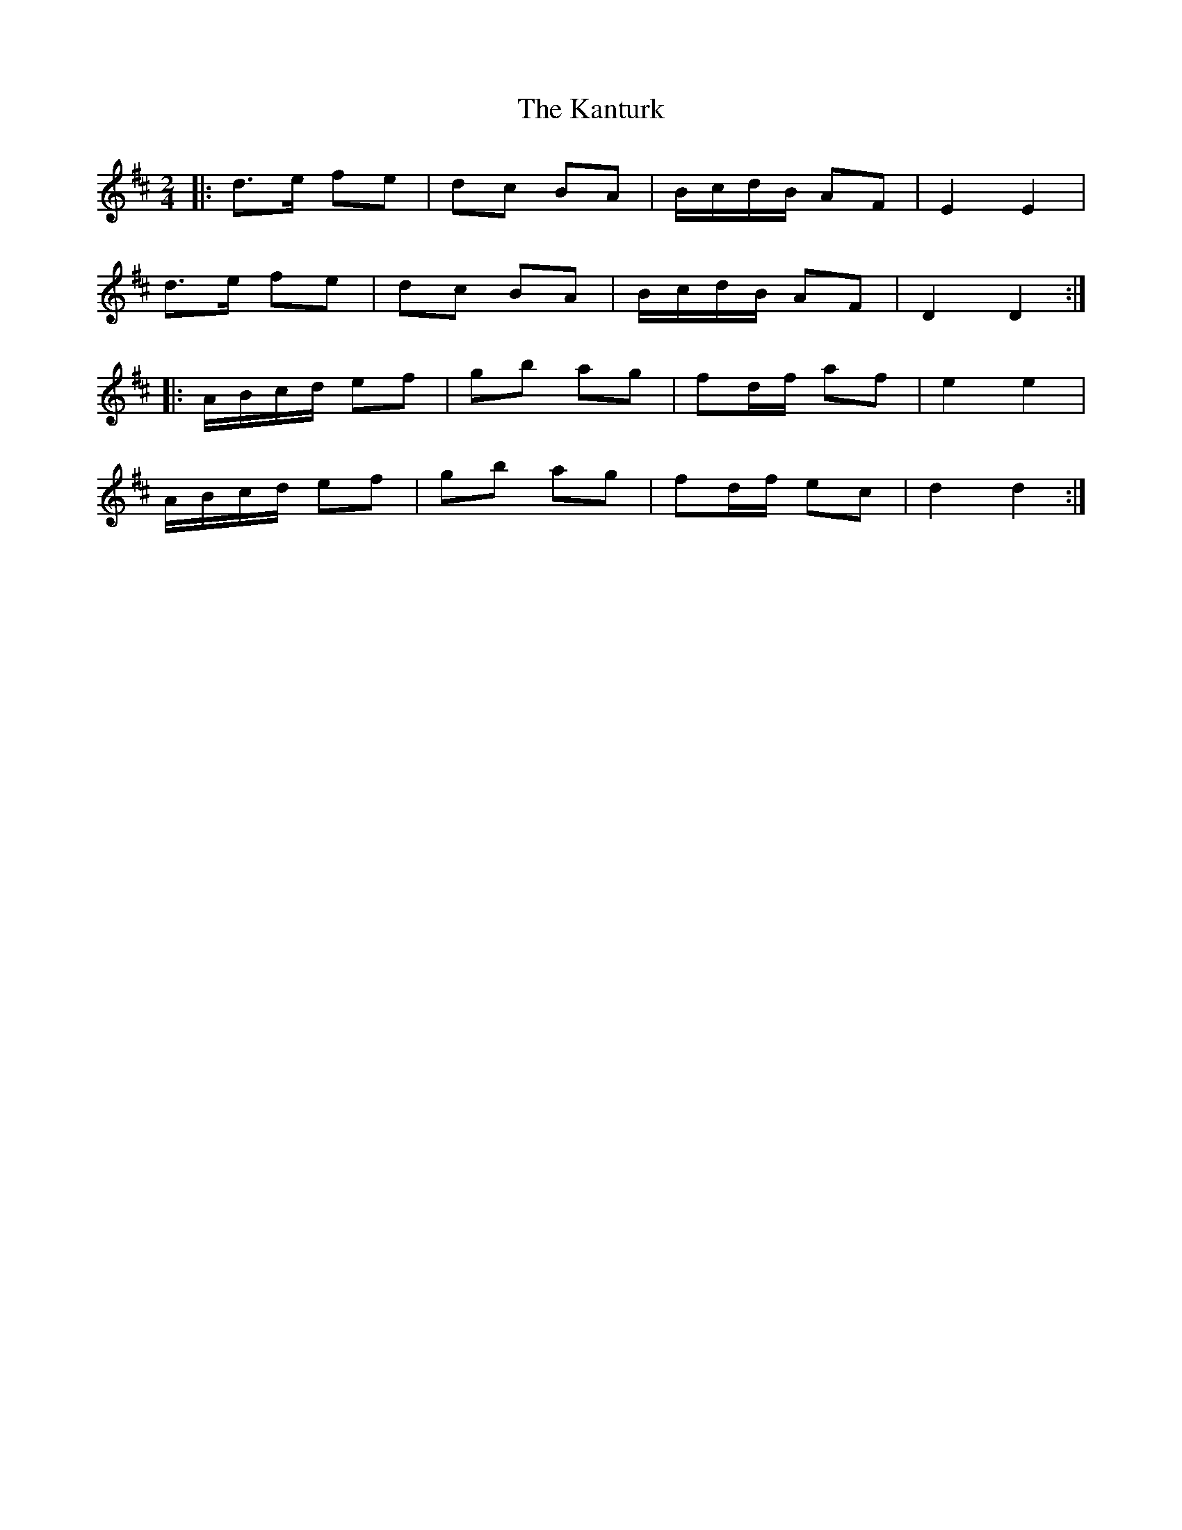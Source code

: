 X: 1
T: Kanturk, The
Z: ceolachan
S: https://thesession.org/tunes/13209#setting22902
R: polka
M: 2/4
L: 1/8
K: Dmaj
|: d>e fe | dc BA | B/c/d/B/ AF | E2 E2 |
d>e fe | dc BA | B/c/d/B/ AF | D2 D2 :|
|: A/B/c/d/ ef | gb ag | fd/f/ af | e2 e2 |
A/B/c/d/ ef | gb ag | fd/f/ ec | d2 d2 :|
